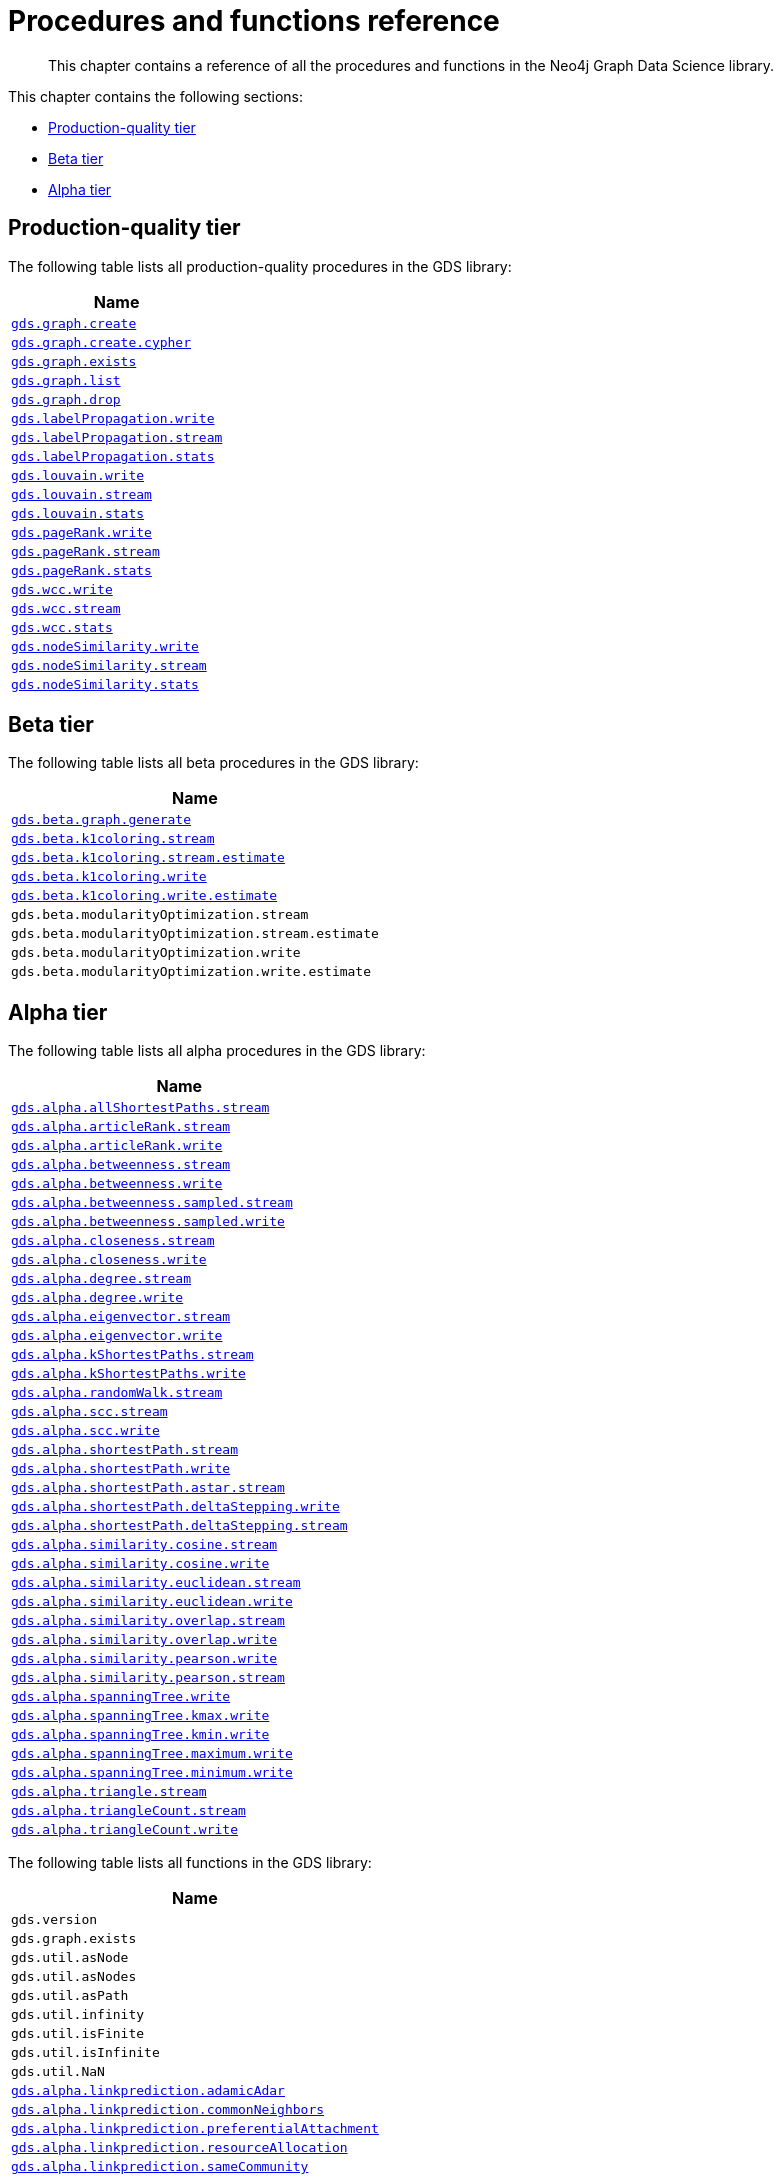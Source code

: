 [appendix]
[[appendix-a]]
= Procedures and functions reference

[abstract]
--
This chapter contains a reference of all the procedures and functions in the Neo4j Graph Data Science library.
--

This chapter contains the following sections:

* <<production-quality-tier>>
* <<beta-tier>>
* <<alpha-tier>>


[[production-quality-tier]]
== Production-quality tier

The following table lists all production-quality procedures in the GDS library:

[[table-product]]
[opts=header,cols="1m"]
|===
| Name
| <<catalog-graph-create, gds.graph.create>>
| <<catalog-graph-create, gds.graph.create.cypher>>
| <<catalog-graph-exists, gds.graph.exists>>
| <<catalog-graph-list, gds.graph.list>>
| <<catalog-graph-drop, gds.graph.drop>>
| <<algorithms-label-propagation-syntax, gds.labelPropagation.write>>
| <<algorithms-label-propagation-syntax, gds.labelPropagation.stream>>
| <<algorithms-label-propagation-syntax, gds.labelPropagation.stats>>
| <<algorithms-louvain-syntax, gds.louvain.write>>
| <<algorithms-louvain-syntax, gds.louvain.stream>>
| <<algorithms-louvain-syntax, gds.louvain.stats>>
| <<algorithms-pagerank-syntax, gds.pageRank.write>>
| <<algorithms-pagerank-syntax, gds.pageRank.stream>>
| <<algorithms-pagerank-syntax, gds.pageRank.stats>>
| <<algorithms-wcc-syntax, gds.wcc.write>>
| <<algorithms-wcc-syntax-stream, gds.wcc.stream>>
| <<algorithms-wcc-syntax, gds.wcc.stats>>
| <<algorithms-node-similarity-examples-write, gds.nodeSimilarity.write>>
| <<algorithms-node-similarity-examples-stream, gds.nodeSimilarity.stream>>
| <<algorithms-node-similarity, gds.nodeSimilarity.stats>>
|===

[[beta-tier]]
== Beta tier

The following table lists all beta procedures in the GDS library:

[[table-beta]]
[opts=header,cols="1m"]
|===
| Name
| <<graph-generation, gds.beta.graph.generate>>
| <<algorithms-k1coloring, gds.beta.k1coloring.stream>>
| <<algorithms-k1coloring, gds.beta.k1coloring.stream.estimate>>
| <<algorithms-k1coloring, gds.beta.k1coloring.write>>
| <<algorithms-k1coloring, gds.beta.k1coloring.write.estimate>>
| gds.beta.modularityOptimization.stream
| gds.beta.modularityOptimization.stream.estimate
| gds.beta.modularityOptimization.write
| gds.beta.modularityOptimization.write.estimate
|===

[[alpha-tier]]
== Alpha tier

The following table lists all alpha procedures in the GDS library:

[[table-alpha]]
[opts=header,cols="1m"]
|===
| Name
| <<algorithm-all-pairs-shortest-path-sample, gds.alpha.allShortestPaths.stream>>
| <<algorithms-articlerank-syntax, gds.alpha.articleRank.stream>>
| <<algorithms-articlerank-syntax, gds.alpha.articleRank.write>>
| <<algorithms-betweenness-centrality-syntax, gds.alpha.betweenness.stream>>
| <<algorithms-betweenness-centrality-syntax, gds.alpha.betweenness.write>>
| <<algorithms-betweenness-centrality-syntax, gds.alpha.betweenness.sampled.stream>>
| <<algorithms-betweenness-centrality-syntax, gds.alpha.betweenness.sampled.write>>
| <<algorithms-closeness-centrality-syntax, gds.alpha.closeness.stream>>
| <<algorithms-closeness-centrality-syntax, gds.alpha.closeness.write>>
| <<algorithms-degree-syntax, gds.alpha.degree.stream>>
| <<algorithms-degree-syntax, gds.alpha.degree.write>>
| <<algorithms-eigenvector-syntax, gds.alpha.eigenvector.stream>>
| <<algorithms-eigenvector-syntax, gds.alpha.eigenvector.write>>
| <<algorithms-yens-k-shortest-path-syntax, gds.alpha.kShortestPaths.stream>>
| <<algorithms-yens-k-shortest-path-syntax, gds.alpha.kShortestPaths.write>>
| <<algorithms-random-walk-syntax, gds.alpha.randomWalk.stream>>
| <<algorithms-strongly-connected-components-syntax, gds.alpha.scc.stream>>
| <<algorithms-strongly-connected-components-syntax, gds.alpha.scc.write>>
| <<algorithms-shortest-path-syntax, gds.alpha.shortestPath.stream>>
| <<algorithms-shortest-path-syntax, gds.alpha.shortestPath.write>>
| <<algorithms-a_star-syntax, gds.alpha.shortestPath.astar.stream>>
| <<algorithms-single-source-shortest-path-syntax, gds.alpha.shortestPath.deltaStepping.write>>
| <<algorithms-single-source-shortest-path-syntax, gds.alpha.shortestPath.deltaStepping.stream>>
| <<algorithms-similarity-cosine-syntax, gds.alpha.similarity.cosine.stream>>
| <<algorithms-similarity-cosine-syntax, gds.alpha.similarity.cosine.write>>
| <<algorithms-similarity-euclidean-syntax, gds.alpha.similarity.euclidean.stream>>
| <<algorithms-similarity-euclidean-syntax, gds.alpha.similarity.euclidean.write>>
| <<algorithms-similarity-overlap-syntax, gds.alpha.similarity.overlap.stream>>
| <<algorithms-similarity-overlap-syntax, gds.alpha.similarity.overlap.write>>
| <<algorithms-similarity-pearson-syntax, gds.alpha.similarity.pearson.write>>
| <<algorithms-similarity-pearson-syntax, gds.alpha.similarity.pearson.stream>>
| <<algorithms-minimum-weight-spanning-tree-syntax, gds.alpha.spanningTree.write>>
| <<algorithms-minimum-weight-spanning-tree-syntax, gds.alpha.spanningTree.kmax.write>>
| <<algorithms-minimum-weight-spanning-tree-syntax, gds.alpha.spanningTree.kmin.write>>
| <<algorithms-minimum-weight-spanning-tree-syntax, gds.alpha.spanningTree.maximum.write>>
| <<algorithms-minimum-weight-spanning-tree-syntax, gds.alpha.spanningTree.minimum.write>>
| <<algorithms-triangle-count-clustering-coefficient-syntax, gds.alpha.triangle.stream>>
| <<algorithms-triangle-count-clustering-coefficient-syntax, gds.alpha.triangleCount.stream>>
| <<algorithms-triangle-count-clustering-coefficient-syntax, gds.alpha.triangleCount.write>>
|===

The following table lists all functions in the GDS library:

[[table-functions]]
[opts=header,cols="1m"]
|===
| Name
| gds.version
| gds.graph.exists
| gds.util.asNode
| gds.util.asNodes
| gds.util.asPath
| gds.util.infinity
| gds.util.isFinite
| gds.util.isInfinite
| gds.util.NaN
| <<algorithms-linkprediction-adamic-adar-syntax, gds.alpha.linkprediction.adamicAdar>>
| <<algorithms-linkprediction-common-neighbors-syntax, gds.alpha.linkprediction.commonNeighbors>>
| <<algorithms-linkprediction-preferential-attachment-syntax, gds.alpha.linkprediction.preferentialAttachment>>
| <<algorithms-linkprediction-resource-allocation-syntax, gds.alpha.linkprediction.resourceAllocation>>
| <<algorithms-linkprediction-same-community-syntax, gds.alpha.linkprediction.sameCommunity>>
| <<algorithms-linkprediction-total-neighbors-syntax, gds.alpha.linkprediction.totalNeighbors>>
| <<labs-algorithms-one-hot-encoding, gds.alpha.ml.oneHotEncoding>>
| gds.alpha.similarity.cosine
| gds.alpha.similarity.euclidean
| gds.alpha.similarity.jaccard
| gds.alpha.similarity.euclideanDistance
| gds.alpha.similarity.overlap
| gds.alpha.similarity.pearson
|===
